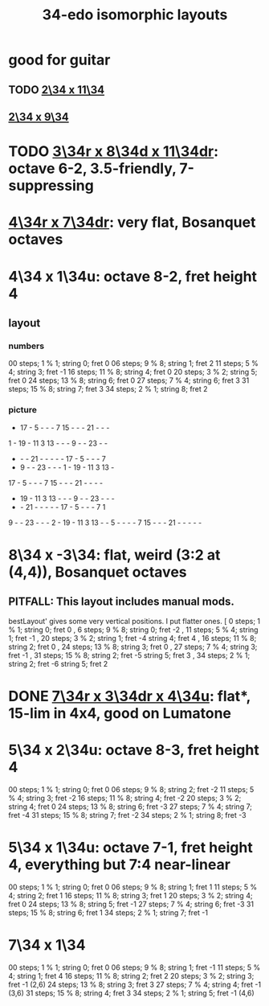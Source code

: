 :PROPERTIES:
:ID:       ec97ce02-64ec-4219-84a4-27302358472d
:END:
#+title: 34-edo isomorphic layouts
* good for guitar
** TODO [[id:b9da3b26-d920-4550-b6c8-ef3c8d2930c7][2\34 x 11\34]]
** [[id:cee0762b-e18a-428a-974d-7a1622978018][2\34 x 9\34]]
* TODO [[id:7e355157-fe88-4493-a865-d0b1f55031b7][3\34r x 8\34d x 11\34dr]]: octave 6-2, 3.5-friendly, 7-suppressing
* [[id:b46933bf-cadd-40b0-9cd6-f4b0e75aa967][4\34r x 7\34dr]]: *very* flat, Bosanquet octaves
* 4\34 x 1\34u: octave 8-2, fret height 4
** layout
*** numbers
    00 steps; 1  % 1; string 0; fret 0
    06 steps; 9  % 8; string 1; fret 2
    11 steps; 5  % 4; string 3; fret -1
    16 steps; 11 % 8; string 4; fret 0
    20 steps; 3  % 2; string 5; fret 0
    24 steps; 13 % 8; string 6; fret 0
    27 steps; 7  % 4; string 6; fret 3
    31 steps; 15 % 8; string 7; fret 3
    34 steps; 2  % 1; string 8; fret 2
*** picture

    -  17 -  5  -  -  -  7  15 -  -  -  21 -  -  -
    1  -  19 -  11 3  13 -  -  -  9  -  -  23 -  -
    -  -  -  21 -  -  -  -  -  17 -  5  -  -  -  7
    -  9  -  -  23 -  -  -  1  -  19 -  11 3  13 -
    17 -  5  -  -  -  7  15 -  -  -  21 -  -  -  -
    -  19 -  11 3  13 -  -  -  9  -  -  23 -  -  -
    -  -  21 -  -  -  -  -  17 -  5  -  -  -  7  1
    9  -  -  23 -  -  -  2  -  19 -  11 3  13 -  -
    5  -  -  -  -  7  15 -  -  -  21 -  -  -  -  -

* 8\34 x -3\34: flat, weird (3:2 at (4,4)), Bosanquet octaves
** PITFALL: This layout includes manual mods.
   bestLayout' gives some very vertical positions.
   I put flatter ones.
    [ 0  steps; 1  % 1; string 0; fret  0
    , 6  steps; 9  % 8; string 0; fret -2
    , 11 steps; 5  % 4; string 1; fret -1
    , 20 steps; 3  % 2; string 1; fret -4
                        string 4; fret  4
    , 16 steps; 11 % 8; string 2; fret  0
    , 24 steps; 13 % 8; string 3; fret  0
    , 27 steps; 7  % 4; string 3; fret -1
    , 31 steps; 15 % 8; string 2; fret -5
                        string 5; fret  3
    , 34 steps; 2  % 1; string 2; fret -6
                        string 5; fret  2
* DONE [[id:9d39c659-f4d1-41e5-96bd-90d74451c275][7\34r x 3\34dr x 4\34u]]: flat*, 15-lim in 4x4, good on Lumatone
* 5\34 x 2\34u: octave 8-3, fret height 4
  00 steps; 1  % 1; string 0; fret 0
  06 steps; 9  % 8; string 2; fret -2
  11 steps; 5  % 4; string 3; fret -2
  16 steps; 11 % 8; string 4; fret -2
  20 steps; 3  % 2; string 4; fret 0
  24 steps; 13 % 8; string 6; fret -3
  27 steps; 7  % 4; string 7; fret -4
  31 steps; 15 % 8; string 7; fret -2
  34 steps; 2  % 1; string 8; fret -3
* 5\34 x 1\34u: octave 7-1, fret height 4, everything but 7:4 near-linear
  00 steps; 1  % 1; string 0; fret 0
  06 steps; 9  % 8; string 1; fret 1
  11 steps; 5  % 4; string 2; fret 1
  16 steps; 11 % 8; string 3; fret 1
  20 steps; 3  % 2; string 4; fret 0
  24 steps; 13 % 8; string 5; fret -1
  27 steps; 7  % 4; string 6; fret -3
  31 steps; 15 % 8; string 6; fret 1
  34 steps; 2  % 1; string 7; fret -1
* 7\34 x 1\34
  00 steps;  1 % 1; string 0; fret 0
  06 steps;  9 % 8; string 1; fret -1
  11 steps;  5 % 4; string 1; fret 4
  16 steps; 11 % 8; string 2; fret 2
  20 steps;  3 % 2; string 3; fret -1 (2,6)
  24 steps; 13 % 8; string 3; fret 3
  27 steps;  7 % 4; string 4; fret -1 (3,6)
  31 steps; 15 % 8; string 4; fret 3
  34 steps;  2 % 1; string 5; fret -1 (4,6)
